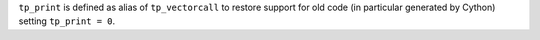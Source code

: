 ``tp_print`` is defined as alias of ``tp_vectorcall`` to restore support for
old code (in particular generated by Cython) setting ``tp_print = 0``.
